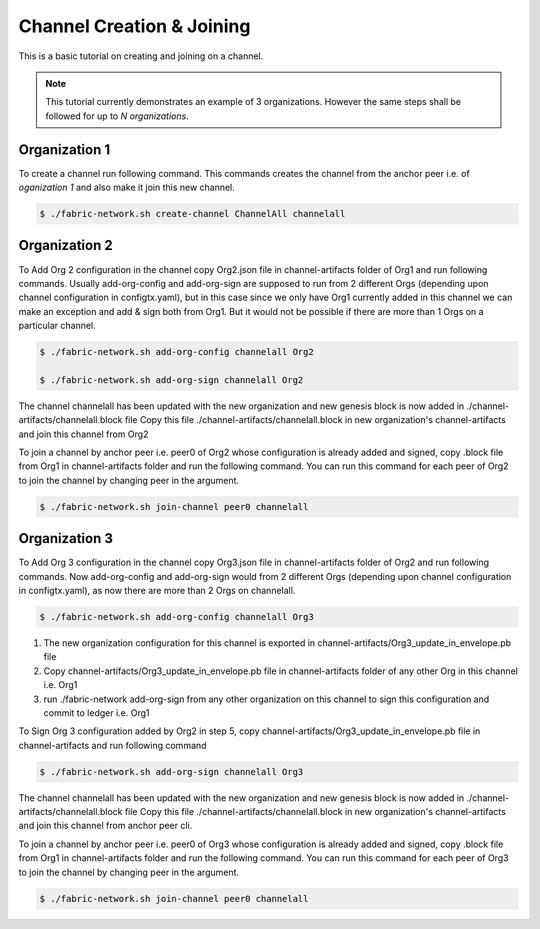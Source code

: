 ##################
Channel Creation & Joining
##################


This is a basic tutorial on creating and joining on a channel. 

.. note::

    This tutorial currently demonstrates an example of 3 organizations. However the same steps shall be followed for up to *N organizations*.


Organization 1
##############

To create a channel run following command. This commands creates the channel from the anchor peer i.e.  of *oganization 1* and also make it join this new channel.

.. code-block:: bash
    
    $ ./fabric-network.sh create-channel ChannelAll channelall

 
Organization 2
##############
To Add Org 2 configuration in the channel copy Org2.json file in channel-artifacts folder of Org1 and run following commands.
Usually add-org-config and add-org-sign are supposed to run from 2 different Orgs (depending upon channel configuration in configtx.yaml), but in this case since we only have Org1 currently added in this channel we can make an exception and add & sign both from Org1.
But it would not be possible if there are more than 1 Orgs on a particular channel.

.. code-block:: bash
    
	$ ./fabric-network.sh add-org-config channelall Org2
	
    	$ ./fabric-network.sh add-org-sign channelall Org2

The channel channelall has been updated with the new organization and new genesis block is now added in ./channel-artifacts/channelall.block file
Copy this file ./channel-artifacts/channelall.block in new organization's channel-artifacts and join this channel from Org2

To join a channel by anchor peer i.e. peer0 of Org2 whose configuration is already added and signed, copy .block file from Org1 in channel-artifacts folder and run the following command.
You can run this command for each peer of Org2 to join the channel by changing peer in the argument.

.. code-block:: bash
    
    $ ./fabric-network.sh join-channel peer0 channelall


Organization 3
##############

To Add Org 3 configuration in the channel copy Org3.json file in channel-artifacts folder of Org2 and run following commands.
Now add-org-config and add-org-sign would from 2 different Orgs (depending upon channel configuration in configtx.yaml), as now there are more than 2 Orgs on channelall.

.. code-block:: bash
    
    $ ./fabric-network.sh add-org-config channelall Org3


(1) The new organization configuration for this channel is exported in channel-artifacts/Org3_update_in_envelope.pb file
(2) Copy channel-artifacts/Org3_update_in_envelope.pb file in channel-artifacts folder of any other Org in this channel i.e. Org1
(3) run ./fabric-network add-org-sign from any other organization on this channel to sign this configuration and commit to ledger i.e. Org1

To Sign Org 3 configuration added by Org2 in step 5, copy channel-artifacts/Org3_update_in_envelope.pb file in channel-artifacts and run following command

.. code-block:: bash
    
    $ ./fabric-network.sh add-org-sign channelall Org3

The channel channelall has been updated with the new organization and new genesis block is now added in ./channel-artifacts/channelall.block file
Copy this file ./channel-artifacts/channelall.block in new organization's channel-artifacts and join this channel from anchor peer cli.

To join a channel by anchor peer i.e. peer0 of Org3 whose configuration is already added and signed, copy .block file from Org1 in channel-artifacts folder and run the following command.
You can run this command for each peer of Org3 to join the channel by changing peer in the argument.

.. code-block:: bash
    
    $ ./fabric-network.sh join-channel peer0 channelall
